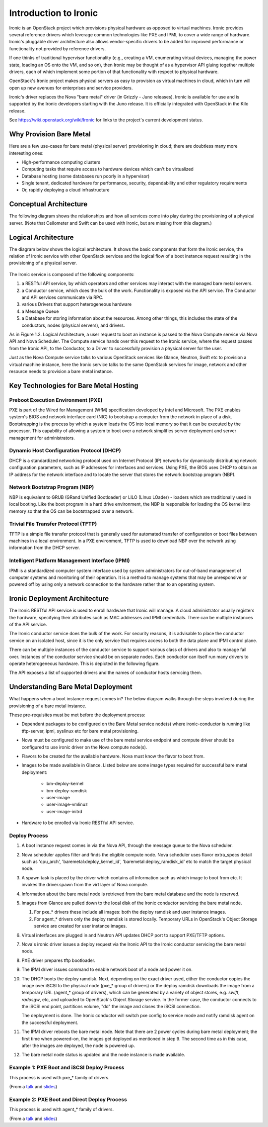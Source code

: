 .. _user-guide:

======================
Introduction to Ironic
======================

Ironic is an OpenStack project which provisions physical hardware as opposed to
virtual machines.  Ironic provides several reference drivers which leverage
common technologies like PXE and IPMI, to cover a wide range of hardware.
Ironic's pluggable driver architecture also allows vendor-specific drivers to
be added for improved performance or functionality not provided by reference
drivers.

If one thinks of traditional hypervisor functionality (e.g., creating a
VM, enumerating virtual devices, managing the power state, loading an OS onto
the VM, and so on), then Ironic may be thought of as a hypervisor API gluing
together multiple drivers, each of which implement some portion of that
functionality with respect to physical hardware.

OpenStack's Ironic project makes physical servers as easy to provision as
virtual machines in cloud, which in turn will open up new avenues for
enterprises and service providers.

Ironic's driver replaces the Nova "bare metal" driver (in Grizzly - Juno
releases). Ironic is available for use and is supported by the Ironic
developers starting with the Juno release. It is officially integrated with
OpenStack in the Kilo release.

See https://wiki.openstack.org/wiki/Ironic for links to the project's current
development status.

Why Provision Bare Metal
========================

Here are a few use-cases for bare metal (physical server) provisioning in
cloud; there are doubtless many more interesting ones:

- High-performance computing clusters
- Computing tasks that require access to hardware devices which can't be
  virtualized
- Database hosting (some databases run poorly in a hypervisor)
- Single tenant, dedicated hardware for performance, security, dependability
  and other regulatory requirements
- Or, rapidly deploying a cloud infrastructure

Conceptual Architecture
=======================

The following diagram shows the relationships and how all services come into
play during the provisioning of a physical server. (Note that Ceilometer and
Swift can be used with Ironic, but are missing from this diagram.)


.. figure:: ../images/conceptual_architecture.png
   :alt: ConceptualArchitecture

Logical Architecture
====================

The diagram below shows the logical architecture. It shows the basic
components that form the Ironic service, the relation of Ironic service with
other OpenStack services and the logical flow of a boot instance request
resulting in the provisioning of a physical server.

.. figure:: ../images/logical_architecture.png
   :alt: Logical Architecture

The Ironic service is composed of the following components:

#. a RESTful API service, by which operators and other services may interact
   with the managed bare metal servers.

#. a Conductor service, which does the bulk of the work. Functionality is
   exposed via the API service. The Conductor and API services communicate
   via RPC.

#. various Drivers that support heterogeneous hardware

#. a Message Queue

#. a Database for storing information about the resources. Among other things,
   this includes the state of the conductors, nodes (physical servers), and
   drivers.

As in Figure 1.2. Logical Architecture, a user request to boot an instance is
passed to the Nova Compute service via Nova API and Nova Scheduler. The Compute
service hands over this request to the Ironic service, where the request passes
from the Ironic API, to the Conductor, to a Driver to successfully provision a
physical server for the user.

Just as the Nova Compute service talks to various OpenStack services like
Glance, Neutron, Swift etc to provision a virtual machine instance, here the
Ironic service talks to the same OpenStack services for image, network and
other resource needs to provision a bare metal instance.


Key Technologies for Bare Metal Hosting
=======================================

Preboot Execution Environment (PXE)
-----------------------------------
PXE is part of the Wired for Management (WfM) specification developed by Intel
and Microsoft. The PXE enables system's BIOS and network interface card (NIC)
to bootstrap a computer from the network in place of a disk. Bootstrapping is
the process by which a system loads the OS into local memory so that it can be
executed by the processor. This capability of allowing a system to boot over a
network simplifies server deployment and server management for administrators.

Dynamic Host Configuration Protocol (DHCP)
------------------------------------------
DHCP is a standardized networking protocol used on Internet Protocol (IP)
networks for dynamically distributing network configuration parameters, such
as IP addresses for interfaces and services. Using PXE, the BIOS uses DHCP to
obtain an IP address for the network interface and to locate the server that
stores the network bootstrap program (NBP).

Network Bootstrap Program (NBP)
-------------------------------
NBP is equivalent to GRUB (GRand Unified Bootloader) or LILO (LInux LOader) -
loaders which are traditionally used in local booting. Like the boot program
in a hard drive environment, the NBP is responsible for loading the OS kernel
into memory so that the OS can be bootstrapped over a network.

Trivial File Transfer Protocol (TFTP)
-------------------------------------
TFTP is a simple file transfer protocol that is generally used for automated
transfer of configuration or boot files between machines in a local
environment.  In a PXE environment, TFTP is used to download NBP over the
network using information from the DHCP server.

Intelligent Platform Management Interface (IPMI)
------------------------------------------------
IPMI is a standardized computer system interface used by system administrators
for out-of-band management of computer systems and monitoring of their
operation. It is a method to manage systems that may be unresponsive or powered
off by using only a network connection to the hardware rather than to an
operating system.


Ironic Deployment Architecture
==============================

The Ironic RESTful API service is used to enroll hardware that Ironic will
manage. A cloud administrator usually registers the hardware, specifying their
attributes such as MAC addresses and IPMI credentials. There can be multiple
instances of the API service.

The Ironic conductor service does the bulk of the work.
For security reasons, it is advisable to place the conductor service on
an isolated host, since it is the only service that requires access to both
the data plane and IPMI control plane.

There can be multiple instances of the conductor service to support
various class of drivers and also to manage fail over. Instances of the
conductor service should be on separate nodes. Each conductor can itself run
many drivers to operate heterogeneous hardware. This is depicted in the
following figure.

The API exposes a list of supported drivers and the names of conductor hosts
servicing them.

.. figure:: ../images/deployment_architecture_2.png
   :alt: Deployment Architecture 2

Understanding Bare Metal Deployment
===================================

What happens when a boot instance request comes in? The below diagram walks
through the steps involved during the provisioning of a bare metal instance.

These pre-requisites must be met before the deployment process:

- Dependent packages to be configured on the Bare Metal service node(s)
  where ironic-conductor is running like tftp-server, ipmi, syslinux etc for
  bare metal provisioning.
- Nova must be configured to make use of the bare metal service endpoint
  and compute driver should be configured to use ironic driver on the Nova
  compute node(s).
- Flavors to be created for the available hardware. Nova must know the flavor
  to boot from.
- Images to be made available in Glance. Listed below are some image types
  required for successful bare metal deployment:

     +  bm-deploy-kernel
     +  bm-deploy-ramdisk
     +  user-image
     +  user-image-vmlinuz
     +  user-image-initrd
- Hardware to be enrolled via Ironic RESTful API service.

.. figure:: ../images/deployment_steps.png
   :alt: Deployment Steps

Deploy Process
-----------------

#. A boot instance request comes in via the Nova API, through the message
   queue to the Nova scheduler.

#. Nova scheduler applies filter and finds the eligible compute node. Nova
   scheduler uses flavor extra_specs detail such as 'cpu_arch',
   'baremetal:deploy_kernel_id', 'baremetal:deploy_ramdisk_id' etc to match
   the target physical node.

#. A spawn task is placed by the driver which contains all information such
   as which image to boot from etc. It invokes the driver.spawn from the
   virt layer of Nova compute.

#. Information about the bare metal node is retrieved from the bare metal
   database and the node is reserved.

#. Images from Glance are pulled down to the local disk of the Ironic
   conductor servicing the bare metal node.

   #. For pxe_* drivers these include all images: both the deploy ramdisk and
      user instance images.

   #. For agent_* drivers only the deploy ramdisk is stored locally. Temporary
      URLs in OpenStack's Object Storage service are created for user instance
      images.

#. Virtual interfaces are plugged in and Neutron API updates DHCP port to
   support PXE/TFTP options.

#. Nova's ironic driver issues a deploy request via the Ironic API to the
   Ironic conductor servicing the bare metal node.

#. PXE driver prepares tftp bootloader.

#. The IPMI driver issues command to enable network boot of a node and power
   it on.

#. The DHCP boots the deploy ramdisk. Next, depending on the exact driver
   used, either the conductor copies the image over iSCSI to the physical node
   (pxe_* group of drivers) or the deploy ramdisk downloads the image from
   a temporary URL (agent_* group of drivers), which can be generated by
   a variety of object stores, e.g. *swift*, *radosgw*, etc, and uploaded
   to OpenStack's Object Storage service. In the former case, the conductor
   connects to the iSCSI end point, partitions volume, "dd" the image and
   closes the iSCSI connection.

   The deployment is done. The Ironic conductor will switch pxe config to service
   mode and notify ramdisk agent on the successful deployment.

#. The IPMI driver reboots the bare metal node. Note that there are 2 power
   cycles during bare metal deployment; the first time when powered-on, the
   images get deployed as mentioned in step 9. The second time as in this case,
   after the images are deployed, the node is powered up.

#. The bare metal node status is updated and the node instance is made
   available.

Example 1: PXE Boot and iSCSI Deploy Process
--------------------------------------------

This process is used with pxe_* family of drivers.

.. seqdiag::
   :scale: 80
   :alt: pxe_ipmi

   diagram {
      Nova; API; Conductor; Neutron; "TFTP/HTTPd"; Node;
      activation = none;
      span_height = 1;
      edge_length = 250;
      default_note_color = white;
      default_fontsize = 14;

      Nova -> API [label = "Set instance_info", note = "image_source\n,root_gb,etc."];
      Nova -> API [label = "Set provision_state"];
      API -> Conductor [label = "do_node_deploy()"];
      Conductor -> Conductor [label = "Cache images"];
      Conductor -> Conductor [label = "Build TFTP config"];
      Conductor -> Neutron [label = "Update DHCPBOOT"];
      Conductor -> Node [label = "IPMI power-on"];
      Node -> Neutron [label = "DHCP request"];
      Neutron -> Node [label = "next-server = Conductor"];
      Node -> Conductor [label = "Attempts to tftpboot from Conductor"];
      "TFTP/HTTPd" -> Node [label = "Send deploy kernel, ramdisk\nand config"];
      Node -> Node [label = "Runs deploy\nramdisk"];
      Node -> Node [label = "Exposes disks\nvia iSCSI"];
      Node -> API [label = "POST /vendor_passthru?method=pass_deploy_info"];
      API -> Conductor [label = "Continue deploy"];
      Conductor -> Node [label = "iSCSI attach"];
      Conductor -> Node [label = "Copies user image"];
      Conductor -> Node [label = "iSCSI detach"];
      Conductor -> Node [label = "Sends 'DONE' message"];
      Conductor -> Conductor [label = "Mark node as\nACTIVE"];
      Node -> Node [label = "Terminates iSCSI endpoint"];
      Node -> Node [label = "Reboots into\nuser instance"];
   }

(From a `talk`_  and `slides`_)

Example 2: PXE Boot and Direct Deploy Process
---------------------------------------------

This process is used with agent_* family of drivers.

.. seqdiag::
   :scale: 80
   :alt: pxe_ipmi_agent

   diagram {
      Nova; API; Conductor; Neutron; "TFTP/HTTPd"; Node;
      activation = none;
      edge_length = 250;
      span_height = 1;
      default_note_color = white;
      default_fontsize = 14;

      Nova -> API [label = "Set instance_info", note = "image_source\n,root_gb,etc."];
      Nova -> API [label = "Set provision_state"];
      API -> Conductor [label = "do_node_deploy()"];
      Conductor -> Conductor [label = "Cache images"];
      Conductor -> Conductor [label = "Update pxe,\ntftp configs"];
      Conductor -> Neutron [label = "Update DHCPBOOT"];
      Conductor -> Node [label = "power on"];
      Node -> Neutron [label = "DHCP request"];
      Neutron -> Node [label = "next-server = Conductor"];
      Node -> Conductor [label = "Attempts tftpboot"];
      "TFTP/HTTPd" -> Node [label = "Send deploy kernel, ramdisk and config"];
      Node -> Node [label = "Runs agent\nramdisk"];
      Node -> API [label = "lookup()"];
      API -> Conductor [label = "..."];
      Conductor -> Node [label = "Pass UUID"];
      Node -> API [label = "Heartbeat (UUID)"];
      API -> Conductor [label = "Heartbeat"];
      Conductor -> Node [label = "Continue deploy: Pass image, disk info"];
      === Node downloads image, writes to disk ===
      Node -> API [label = "Heartbeat periodically"];
      API -> Conductor [label = "..."];
      Conductor -> Node [label = "Is deploy done yet?"];
      Node -> Conductor [label = "Still working..."];
      === When deploy is done ===
      Conductor -> Neutron [label = "Clear DHCPBOOT"];
      Conductor -> Node [label = "Set bootdev HDD"];
      Conductor -> Node [label = "Reboot"];
      Node -> Node [label = "Reboots into\nuser instance"];
   }

(From a `talk`_  and `slides`_)

.. _talk: https://www.openstack.org/summit/vancouver-2015/summit-videos/presentation/isn-and-039t-it-ironic-the-bare-metal-cloud
.. _slides: http://devananda.github.io/talks/isnt-it-ironic.html
